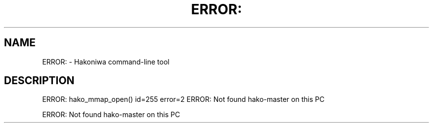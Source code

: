 .\" DO NOT MODIFY THIS FILE!  It was generated by help2man 1.49.3.
.TH ERROR: "1" "August 2025" "ERROR: hako_mmap_open() id=255 error=2" "User Commands"
.SH NAME
ERROR: \- Hakoniwa command-line tool
.SH DESCRIPTION
ERROR: hako_mmap_open() id=255 error=2
ERROR: Not found hako\-master on this PC
.PP
ERROR: Not found hako\-master on this PC

